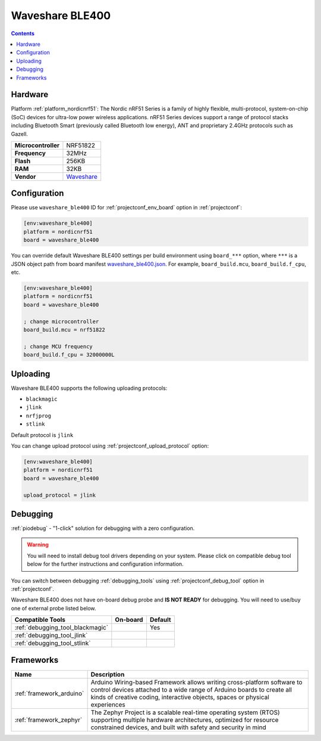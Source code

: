  
.. _board_nordicnrf51_waveshare_ble400:

Waveshare BLE400
================

.. contents::

Hardware
--------

Platform :ref:`platform_nordicnrf51`: The Nordic nRF51 Series is a family of highly flexible, multi-protocol, system-on-chip (SoC) devices for ultra-low power wireless applications. nRF51 Series devices support a range of protocol stacks including Bluetooth Smart (previously called Bluetooth low energy), ANT and proprietary 2.4GHz protocols such as Gazell.

.. list-table::

  * - **Microcontroller**
    - NRF51822
  * - **Frequency**
    - 32MHz
  * - **Flash**
    - 256KB
  * - **RAM**
    - 32KB
  * - **Vendor**
    - `Waveshare <http://www.waveshare.com/wiki/BLE400?utm_source=platformio.org&utm_medium=docs>`__


Configuration
-------------

Please use ``waveshare_ble400`` ID for :ref:`projectconf_env_board` option in :ref:`projectconf`:

.. code-block:: ini

  [env:waveshare_ble400]
  platform = nordicnrf51
  board = waveshare_ble400

You can override default Waveshare BLE400 settings per build environment using
``board_***`` option, where ``***`` is a JSON object path from
board manifest `waveshare_ble400.json <https://github.com/platformio/platform-nordicnrf51/blob/master/boards/waveshare_ble400.json>`_. For example,
``board_build.mcu``, ``board_build.f_cpu``, etc.

.. code-block:: ini

  [env:waveshare_ble400]
  platform = nordicnrf51
  board = waveshare_ble400

  ; change microcontroller
  board_build.mcu = nrf51822

  ; change MCU frequency
  board_build.f_cpu = 32000000L


Uploading
---------
Waveshare BLE400 supports the following uploading protocols:

* ``blackmagic``
* ``jlink``
* ``nrfjprog``
* ``stlink``

Default protocol is ``jlink``

You can change upload protocol using :ref:`projectconf_upload_protocol` option:

.. code-block:: ini

  [env:waveshare_ble400]
  platform = nordicnrf51
  board = waveshare_ble400

  upload_protocol = jlink

Debugging
---------

:ref:`piodebug` - "1-click" solution for debugging with a zero configuration.

.. warning::
    You will need to install debug tool drivers depending on your system.
    Please click on compatible debug tool below for the further
    instructions and configuration information.

You can switch between debugging :ref:`debugging_tools` using
:ref:`projectconf_debug_tool` option in :ref:`projectconf`.

Waveshare BLE400 does not have on-board debug probe and **IS NOT READY** for debugging. You will need to use/buy one of external probe listed below.

.. list-table::
  :header-rows:  1

  * - Compatible Tools
    - On-board
    - Default
  * - :ref:`debugging_tool_blackmagic`
    - 
    - Yes
  * - :ref:`debugging_tool_jlink`
    - 
    - 
  * - :ref:`debugging_tool_stlink`
    - 
    - 

Frameworks
----------
.. list-table::
    :header-rows:  1

    * - Name
      - Description

    * - :ref:`framework_arduino`
      - Arduino Wiring-based Framework allows writing cross-platform software to control devices attached to a wide range of Arduino boards to create all kinds of creative coding, interactive objects, spaces or physical experiences

    * - :ref:`framework_zephyr`
      - The Zephyr Project is a scalable real-time operating system (RTOS) supporting multiple hardware architectures, optimized for resource constrained devices, and built with safety and security in mind